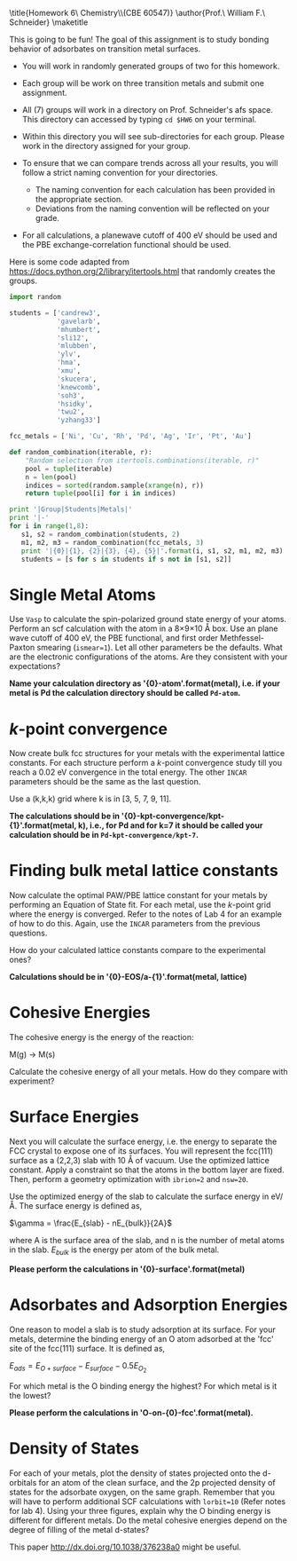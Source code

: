 
#+TITLE:
#+AUTHOR:
#+DATE: Due: <2015-04-09 Thu>
#+LATEX_CLASS: article
#+LATEX_CLASS_OPTIONS: [11pt]
#+OPTIONS: ^:{} # make super/subscripts only when wrapped in {}
#+OPTIONS: toc:nil # suppress toc, so we can put it where we want
#+OPTIONS: tex:t
#+EXPORT_EXCLUDE_TAGS: noexport

#+LATEX_HEADER: \usepackage[left=1in, right=1in, top=1in, bottom=1in, nohead]{geometry}
#+LATEX_HEADER: \usepackage{fancyhdr}
#+LATEX_HEADER: \usepackage{hyperref}
#+LATEX_HEADER: \usepackage{setspace}
#+LATEX_HEADER: \usepackage[labelfont=bf]{caption}
#+LATEX_HEADER: \usepackage{amsmath}
#+LATEX_HEADER: \usepackage{enumerate}
#+LATEX_HEADER: \usepackage[parfill]{parskip}
#+LATEX_HEADER: \usepackage[version=3]{mhchem}

\title{Homework 6\\Computational Chemistry\\(CBE 60547)}
\author{Prof.\ William F.\ Schneider}
\maketitle

This is going to be fun! The goal of this assignment is to study bonding behavior of adsorbates on transition metal surfaces.

- You will work in randomly generated groups of two for this homework. 

- Each group will be work on three transition metals and submit one assignment.

- All (7) groups will work in a directory on Prof. Schneider's afs space. This directory can accessed by typing ~cd $HW6~ on your terminal.

- Within this directory you will see sub-directories for each group. Please work in the directory assigned for your group.

- To ensure that we can compare trends across all your results, you will follow a strict naming convention for your directories. 
  - The naming convention for each calculation has been provided in the appropriate section.
  - Deviations from the naming convention will be reflected on your grade.

- For all calculations, a planewave cutoff of 400 eV should be used and the PBE exchange-correlation functional should be used.

Here is some code adapted from https://docs.python.org/2/library/itertools.html that randomly creates the groups.

#+BEGIN_SRC python :results raw
import random

students = ['candrew3',
            'gavelarb',
            'mhumbert',
            'sli12',
            'mlubben',
            'ylv',
            'hma',
            'xmu',
            'skucera',
            'knewcomb',
            'soh3',
            'hsidky',
            'twu2',
            'yzhang33']

fcc_metals = ['Ni', 'Cu', 'Rh', 'Pd', 'Ag', 'Ir', 'Pt', 'Au'] 

def random_combination(iterable, r):
    "Random selection from itertools.combinations(iterable, r)"
    pool = tuple(iterable)
    n = len(pool)
    indices = sorted(random.sample(xrange(n), r))
    return tuple(pool[i] for i in indices)

print '|Group|Students|Metals|'
print '|-'
for i in range(1,8):
   s1, s2 = random_combination(students, 2)
   m1, m2, m3 = random_combination(fcc_metals, 3)
   print '|{0}|{1}, {2}|{3}, {4}, {5}|'.format(i, s1, s2, m1, m2, m3)
   students = [s for s in students if s not in [s1, s2]]
#+END_SRC

#+RESULTS:
| Group | Students           | Metals     |
|-------+--------------------+------------|
|     1 | mhumbert, xmu      | Ag, Ir, Pt |
|     2 | candrew3, skucera  | Pd, Ag, Au |
|     3 | soh3, hsidky       | Ag, Ir, Au |
|     4 | ylv, twu2          | Ni, Pd, Au |
|     5 | knewcomb, yzhang33 | Ni, Cu, Au |
|     6 | sli12, mlubben     | Cu, Rh, Ag |
|     7 | gavelarb, hma      | Ni, Cu, Pd |


* Single Metal Atoms

Use =Vasp= to calculate the spin-polarized ground state energy of your atoms. Perform an scf calculation with the atom in a 8\times9\times10 \AA box. Use an plane wave cutoff of 400 eV, the PBE functional, and first order Methfessel-Paxton smearing (~ismear=1~). Let all other parameters be the defaults. What are the electronic configurations of the atoms. Are they consistent with your expectations?

*Name your calculation directory as '{0}-atom'.format(metal), i.e. if your metal is Pd the calculation directory should be called =Pd-atom=.*

* /k/-point convergence

Now create bulk fcc structures for your metals with the experimental lattice constants. For each structure perform a /k/-point convergence study till you reach a 0.02 eV convergence in the total energy. The other =INCAR= parameters should be the same as the last question.

Use a (k,k,k) grid where k is in [3, 5, 7, 9, 11].

*The calculations should be in '{0}-kpt-convergence/kpt-{1}'.format(metal, k), i.e., for Pd and for k=7 it should be called your calculation should be in =Pd-kpt-convergence/kpt-7=.* 

* Finding bulk metal lattice constants

Now calculate the optimal PAW/PBE lattice constant for your metals by performing an Equation of State fit. For each metal, use the /k/-point grid where the energy is converged. Refer to the notes of Lab 4 for an example of how to do this. Again, use the =INCAR= parameters from the previous questions. 

How do your calculated lattice constants compare to the experimental ones?

*Calculations should be in '{0}-EOS/a-{1}'.format(metal, lattice)*

* Cohesive Energies

The cohesive energy is the energy of the reaction:

M(g) \rightarrow M(s)

Calculate the cohesive energy of all your metals. How do they compare with experiment?



* Surface Energies

Next you will calculate the surface energy, i.e. the energy to separate the FCC crystal to expose one of its surfaces. You will represent the fcc(111) surface as a (2,2,3) slab with 10 \AA of vacuum. Use the optimized lattice constant. Apply a constraint so that the atoms in the bottom layer are fixed. Then, perform a geometry optimization with ~ibrion=2~ and ~nsw=20~.

Use the optimized energy of the slab to calculate the surface energy in eV/\AA. The surface energy is defined as,

$\gamma = \frac{E_{slab} - nE_{bulk}}{2A}$

where A is the surface area of the slab, and n is the number of metal atoms in the slab. $E_{bulk}$ is the energy per atom of the bulk metal.

*Please perform the calculations in '{0}-surface'.format(metal)*

* Adsorbates and Adsorption Energies

One reason to model a slab is to study adsorption at its surface.  For your metals, determine the binding energy of an O atom adsorbed at the 'fcc' site of the fcc(111) surface. It is defined as,

$E_{ads} = E_{O+surface} - E_{surface} - 0.5 E_{O_{2}}$

For which metal is the O binding energy the highest? For which metal is it the lowest?

*Please perform the calculations in 'O-on-{0}-fcc'.format(metal).*

* Density of States
For each of your metals, plot the density of states projected onto the d-orbitals for an atom of the clean surface, and the 2p projected density of states for the adsorbate oxygen, on the same graph. Remember that you will have to perform additional SCF calculations with ~lorbit=10~ (Refer notes for lab 4). Using your three figures, explain why the O binding energy is different for different metals. Do the metal cohesive energies depend on the degree of filling of the metal d-states?

This paper http://dx.doi.org/10.1038/376238a0 might be useful.

 

